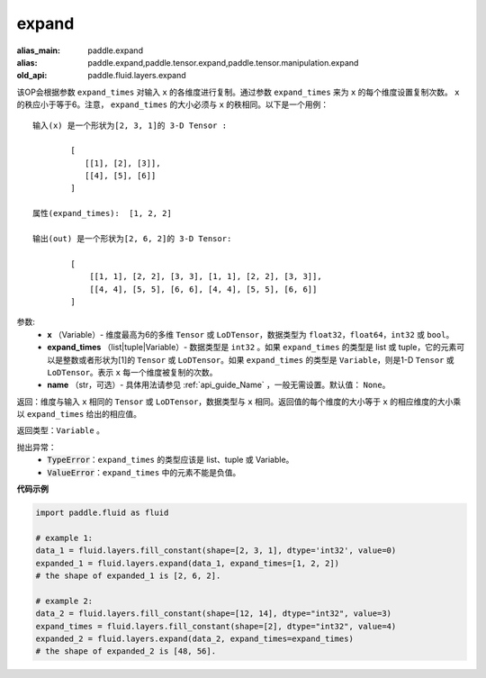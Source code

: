 .. _cn_api_fluid_layers_expand:

expand
-------------------------------

.. py:function:: paddle.fluid.layers.expand(x, expand_times, name=None)

:alias_main: paddle.expand
:alias: paddle.expand,paddle.tensor.expand,paddle.tensor.manipulation.expand
:old_api: paddle.fluid.layers.expand






该OP会根据参数 ``expand_times`` 对输入 ``x`` 的各维度进行复制。通过参数 ``expand_times`` 来为 ``x`` 的每个维度设置复制次数。 ``x`` 的秩应小于等于6。注意， ``expand_times`` 的大小必须与 ``x`` 的秩相同。以下是一个用例：

::

        输入(x) 是一个形状为[2, 3, 1]的 3-D Tensor :

                [
                   [[1], [2], [3]],
                   [[4], [5], [6]]
                ]

        属性(expand_times):  [1, 2, 2]

        输出(out) 是一个形状为[2, 6, 2]的 3-D Tensor:

                [
                    [[1, 1], [2, 2], [3, 3], [1, 1], [2, 2], [3, 3]],
                    [[4, 4], [5, 5], [6, 6], [4, 4], [5, 5], [6, 6]]
                ]

参数:
        - **x** （Variable）- 维度最高为6的多维 ``Tensor`` 或 ``LoDTensor``，数据类型为 ``float32``，``float64``，``int32`` 或 ``bool``。
        - **expand_times** （list|tuple|Variable）- 数据类型是 ``int32`` 。如果 ``expand_times`` 的类型是 list 或 tuple，它的元素可以是整数或者形状为[1]的 ``Tensor`` 或 ``LoDTensor``。如果 ``expand_times`` 的类型是 ``Variable``，则是1-D ``Tensor`` 或 ``LoDTensor``。表示 ``x`` 每一个维度被复制的次数。
        - **name** （str，可选）- 具体用法请参见 :ref:`api_guide_Name` ，一般无需设置。默认值： ``None``。

返回：维度与输入 ``x`` 相同的 ``Tensor`` 或 ``LoDTensor``，数据类型与 ``x`` 相同。返回值的每个维度的大小等于 ``x`` 的相应维度的大小乘以 ``expand_times`` 给出的相应值。

返回类型：``Variable`` 。

抛出异常：
    - :code:`TypeError`：``expand_times`` 的类型应该是 list、tuple 或 Variable。
    - :code:`ValueError`：``expand_times`` 中的元素不能是负值。


**代码示例**

..  code-block:: python

        import paddle.fluid as fluid

        # example 1:
        data_1 = fluid.layers.fill_constant(shape=[2, 3, 1], dtype='int32', value=0)
        expanded_1 = fluid.layers.expand(data_1, expand_times=[1, 2, 2])
        # the shape of expanded_1 is [2, 6, 2].

        # example 2:
        data_2 = fluid.layers.fill_constant(shape=[12, 14], dtype="int32", value=3)
        expand_times = fluid.layers.fill_constant(shape=[2], dtype="int32", value=4)
        expanded_2 = fluid.layers.expand(data_2, expand_times=expand_times)
        # the shape of expanded_2 is [48, 56].








